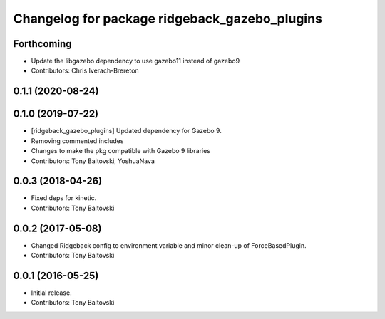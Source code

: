 ^^^^^^^^^^^^^^^^^^^^^^^^^^^^^^^^^^^^^^^^^^^^^^
Changelog for package ridgeback_gazebo_plugins
^^^^^^^^^^^^^^^^^^^^^^^^^^^^^^^^^^^^^^^^^^^^^^

Forthcoming
-----------
* Update the libgazebo dependency to use gazebo11 instead of gazebo9
* Contributors: Chris Iverach-Brereton

0.1.1 (2020-08-24)
------------------

0.1.0 (2019-07-22)
------------------
* [ridgeback_gazebo_plugins] Updated dependency for Gazebo 9.
* Removing commented includes
* Changes to make the pkg compatible with Gazebo 9 libraries
* Contributors: Tony Baltovski, YoshuaNava

0.0.3 (2018-04-26)
------------------
* Fixed deps for kinetic.
* Contributors: Tony Baltovski

0.0.2 (2017-05-08)
------------------
* Changed Ridgeback config to environment variable and minor clean-up of ForceBasedPlugin.
* Contributors: Tony Baltovski

0.0.1 (2016-05-25)
------------------
* Initial release.
* Contributors: Tony Baltovski
